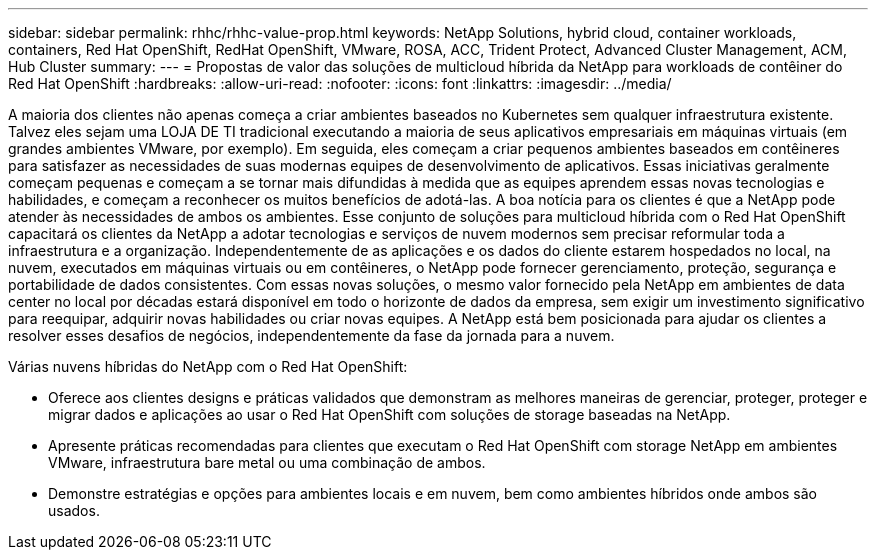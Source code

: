 ---
sidebar: sidebar 
permalink: rhhc/rhhc-value-prop.html 
keywords: NetApp Solutions, hybrid cloud, container workloads, containers, Red Hat OpenShift, RedHat OpenShift, VMware, ROSA, ACC, Trident Protect, Advanced Cluster Management, ACM, Hub Cluster 
summary:  
---
= Propostas de valor das soluções de multicloud híbrida da NetApp para workloads de contêiner do Red Hat OpenShift
:hardbreaks:
:allow-uri-read: 
:nofooter: 
:icons: font
:linkattrs: 
:imagesdir: ../media/


[role="lead"]
A maioria dos clientes não apenas começa a criar ambientes baseados no Kubernetes sem qualquer infraestrutura existente. Talvez eles sejam uma LOJA DE TI tradicional executando a maioria de seus aplicativos empresariais em máquinas virtuais (em grandes ambientes VMware, por exemplo). Em seguida, eles começam a criar pequenos ambientes baseados em contêineres para satisfazer as necessidades de suas modernas equipes de desenvolvimento de aplicativos. Essas iniciativas geralmente começam pequenas e começam a se tornar mais difundidas à medida que as equipes aprendem essas novas tecnologias e habilidades, e começam a reconhecer os muitos benefícios de adotá-las. A boa notícia para os clientes é que a NetApp pode atender às necessidades de ambos os ambientes. Esse conjunto de soluções para multicloud híbrida com o Red Hat OpenShift capacitará os clientes da NetApp a adotar tecnologias e serviços de nuvem modernos sem precisar reformular toda a infraestrutura e a organização. Independentemente de as aplicações e os dados do cliente estarem hospedados no local, na nuvem, executados em máquinas virtuais ou em contêineres, o NetApp pode fornecer gerenciamento, proteção, segurança e portabilidade de dados consistentes. Com essas novas soluções, o mesmo valor fornecido pela NetApp em ambientes de data center no local por décadas estará disponível em todo o horizonte de dados da empresa, sem exigir um investimento significativo para reequipar, adquirir novas habilidades ou criar novas equipes. A NetApp está bem posicionada para ajudar os clientes a resolver esses desafios de negócios, independentemente da fase da jornada para a nuvem.

Várias nuvens híbridas do NetApp com o Red Hat OpenShift:

* Oferece aos clientes designs e práticas validados que demonstram as melhores maneiras de gerenciar, proteger, proteger e migrar dados e aplicações ao usar o Red Hat OpenShift com soluções de storage baseadas na NetApp.
* Apresente práticas recomendadas para clientes que executam o Red Hat OpenShift com storage NetApp em ambientes VMware, infraestrutura bare metal ou uma combinação de ambos.
* Demonstre estratégias e opções para ambientes locais e em nuvem, bem como ambientes híbridos onde ambos são usados.

